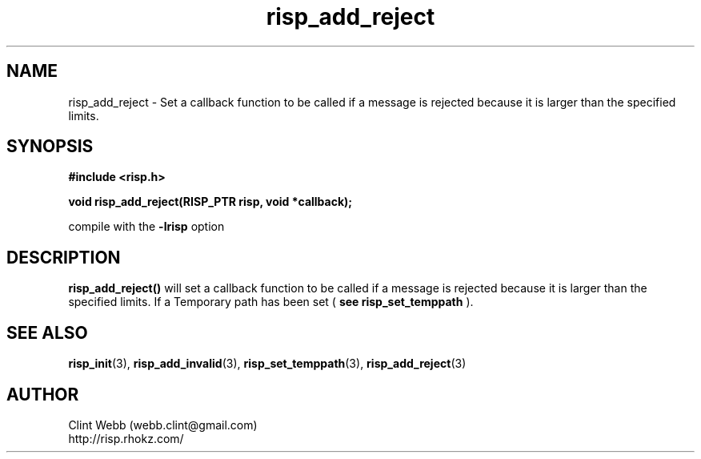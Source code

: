 .\" man page for librisp
.\" Contact webb.clint@gmail.com to correct errors or omissions. 
.TH risp_add_reject 3 "14 September 2016" "3.30.00" "Set a callback function to be called if a message is rejected because it is larger than the specified limits"
.SH NAME
risp_add_reject \- Set a callback function to be called if a message is rejected because it is larger than the specified limits.
.SH SYNOPSIS
.B #include <risp.h>
.sp
.B void risp_add_reject(RISP_PTR risp, void *callback);

.sp
compile with the 
.B -lrisp
option

.SH DESCRIPTION
.B risp_add_reject() 
will set a callback function to be called if a message is rejected because it is larger than the specified limits.   If a Temporary path has been set (
.B see risp_set_temppath
).
.sp

.SH SEE ALSO
.BR risp_init (3),
.BR risp_add_invalid (3),
.BR risp_set_temppath (3),
.BR risp_add_reject (3)
.SH AUTHOR
.nf
Clint Webb (webb.clint@gmail.com)
.br
http://risp.rhokz.com/
.fi
